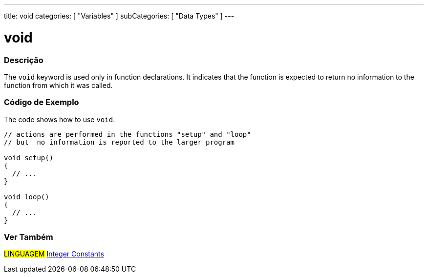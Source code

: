 ---
title: void
categories: [ "Variables" ]
subCategories: [ "Data Types" ]
---





= void


// OVERVIEW SECTION STARTS
[#overview]
--

[float]
=== Descrição
The `void` keyword is used only in function declarations. It indicates that the function is expected to return no information to the function from which it was called.
[%hardbreaks]

--
// OVERVIEW SECTION ENDS




// HOW TO USE SECTION STARTS
[#howtouse]
--

[float]
=== Código de Exemplo
// Describe what the example code is all about and add relevant code   ►►►►► THIS SECTION IS MANDATORY ◄◄◄◄◄
The code shows how to use `void`.

[source,arduino]
----
// actions are performed in the functions "setup" and "loop"
// but  no information is reported to the larger program

void setup()
{
  // ...
}

void loop()
{
  // ...
}
----


--
// HOW TO USE SECTION ENDS


// SEE ALSO SECTION STARTS
[#see_also]
--

[float]
=== Ver Também

[role="language"]
#LINGUAGEM# link:../../constants/integerconstants[Integer Constants]

--
// SEE ALSO SECTION ENDS